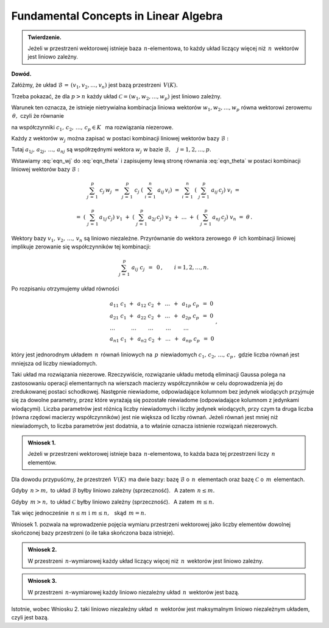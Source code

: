 
Fundamental Concepts in Linear Algebra
--------------------------------------

.. admonition:: Twierdzenie.
   
   Jeżeli w przestrzeni wektorowej istnieje baza :math:`\,n`-elementowa,
   to każdy układ liczący więcej niż :math:`\,n\,` wektorów jest liniowo zależny.

**Dowód.**

Załóżmy, że układ :math:`\ \mathcal{B}\,=\,(v_1,v_2,\ldots,v_n)\ ` 
jest bazą przestrzeni :math:`\,V(K).\ `

Trzeba pokazać, że dla :math:`\ p>n\ ` każdy układ :math:`\ \mathcal{C}=(w_1,w_2,\ldots,w_p)\ `
jest liniowo zależny.

Warunek ten oznacza, że istnieje nietrywialna kombinacja liniowa wektorów
:math:`\ w_1,w_2,\ldots,w_p\ ` równa wektorowi zerowemu :math:`\,\theta,\ ` czyli że równanie

.. math::
   :label: eqn_theta
   
   c_1\ w_1\ +\ c_2\ w_2\ +\ \ldots\ +\ c_p\ w_p\ =\ \theta

na współczynniki :math:`\ c_1,\,c_2,\,\ldots,\,c_p\in K\ \,` ma rozwiązania niezerowe.

Każdy z wektorów :math:`\ w_j\ ` można zapisać w postaci 
kombinacji liniowej wektorów bazy :math:`\ \mathcal{B}:`

.. math::
   :label: eqn_wj
   
   w_j\ =\ \sum_{i\,=\,1}^n\ a_{ij}\,v_i\,,\qquad j=1,2,\ldots,p.

Tutaj :math:`\ a_{1j},\,a_{2j},\,\ldots,\,a_{nj}\ ` są współrzędnymi wektora :math:`\ w_j\ `
w bazie :math:`\ \mathcal{B},\quad j=1,2,\ldots,p.`

Wstawiamy :eq:`eqn_wj` do :eq:`eqn_theta` i zapisujemy lewą stronę równania :eq:`eqn_theta`
w postaci kombinacji liniowej wektorów bazy :math:`\ \mathcal{B}:`

.. math::
   
   \sum_{j\,=\,1}^p\ c_j\,w_j\ \ =\ \ 
   \sum_{j\,=\,1}^p\ c_j\;\left(\ \sum_{i\,=\,1}^n\ a_{ij}\,v_i\right)\ \ =\ \  
   \sum_{i\,=\,1}^n\ \left(\ \sum_{j\,=\,1}^p\ a_{ij}\,c_j\right)\ v_i\ \ =

   \ \ =\ \ 
   \left(\ \sum_{j\,=\,1}^p\,a_{1j}\,c_j\right)\ v_1\ \ +\ \ 
   \left(\ \sum_{j\,=\,1}^p\,a_{2j}\,c_j\right)\ v_2\ \ +\ \ 
   \dots\ \ +\ \ 
   \left(\ \sum_{j\,=\,1}^p\,a_{nj}\,c_j\right)\ v_n\ \ =\ \ \theta\,. 
   
Wektory bazy :math:`\ v_1,\,v_2,\,\ldots,\,v_n\ ` są liniowo niezależne. 
Przyrównanie do wektora zerowego :math:`\,\theta\,` ich kombinacji liniowej 
implikuje zerowanie się współczynników tej kombinacji:

.. math::
   
   \sum_{j\,=\,1}^p\ a_{ij}\ c_j\ \,=\ \,0\,,\qquad i=1,2,\ldots,n.

Po rozpisaniu otrzymujemy układ równości

.. math::
   
   \begin{array}{l}
   a_{11}\ c_1\ +\ \,a_{12}\ c_2\ +\ \,\dots\ \,+\ \,a_{1p}\ c_p\ \,=\ \ 0 \\
   a_{21}\ c_1\ +\ \,a_{22}\ c_2\ +\ \,\dots\ \,+\ \,a_{2p}\ c_p\ \,=\ \ 0 \\
   \ \ \dots\qquad\quad\dots\qquad\,\dots\qquad\ \dots\qquad\ \dots\quad         \\
   a_{n1}\ c_1\ +\ \,a_{n2}\ c_2\ +\ \,\dots\ \,+\ \,a_{np}\ c_p\ \,=\ \ 0
   \end{array}
   \,,

który jest jednorodnym układem :math:`\,n\,` równań liniowych 
na :math:`\,p\,` niewiadomych :math:`\ c_1,\,c_2,\,\ldots,\,c_p\,,\ `
gdzie liczba równań jest mniejsza od liczby niewiadomych.

Taki układ ma rozwiązania niezerowe.
Rzeczywiście, rozwiązanie układu metodą eliminacji Gaussa polega na zastosowaniu operacji elementarnych na wierszach macierzy współczynników w celu doprowadzenia jej do zredukowanej postaci schodkowej.
Następnie niewiadome, odpowiadające kolumnom bez jedynek wiodących przyjmuje się za dowolne parametry, przez które wyrażają się pozostałe niewiadome (odpowiadające kolumnom z jedynkami wiodącymi).
Liczba parametrów jest różnicą liczby niewiadomych i liczby jedynek wiodących,
przy czym ta druga liczba (równa rzędowi macierzy współczynników) 
jest nie większa od liczby równań.
Jeżeli równań jest mniej niż niewiadomych, to liczba parametrów jest dodatnia, 
a to właśnie oznacza istnienie rozwiązań niezerowych. :math:`\\`

.. admonition:: Wniosek 1.
   
   Jeżeli w przestrzeni wektorowej istnieje baza :math:`\,n`-elementowa,
   to każda baza tej przestrzeni liczy :math:`\,n\ ` elementów.

Dla dowodu przypuśćmy, że przestrzeń :math:`\,V(K)\,` ma dwie bazy:
bazę :math:`\ \mathcal{B}\ ` o :math:`\,n\,` elementach oraz 
bazę :math:`\ \mathcal{C}\ ` o :math:`\,m\,` elementach.

Gdyby :math:`\,n>m,\ ` to układ :math:`\ \mathcal{B}\ ` byłby liniowo zależny (sprzeczność).
:math:`\,` A zatem :math:`\ \,n\le m.`

Gdyby :math:`\,m>n,\ ` to układ :math:`\ \mathcal{C}\ ` byłby liniowo zależny (sprzeczność).
:math:`\,` A zatem :math:`\ \,m\le n.`

Tak więc jednocześnie :math:`\ \,n\le m\ \ \text{i}\ \ m\le n,\ \,` skąd :math:`\ \,m=n.` 

Wniosek 1. pozwala na wprowadzenie pojęcia wymiaru przestrzeni wektorowej jako liczby elementów dowolnej skończonej bazy przestrzeni (o ile taka skończona baza istnieje). :math:`\\`

.. admonition:: Wniosek 2.
   
   W przestrzeni :math:`\,n`-wymiarowej każdy układ liczący więcej niż :math:`\,n\,` wektorów
   jest liniowo zależny.

.. admonition:: Wniosek 3.
   
   W przestrzeni :math:`\,n`-wymiarowej każdy liniowo niezależny układ :math:`\,n\,` wektorów jest 
   bazą.

Istotnie, wobec Wniosku 2. taki liniowo niezależny układ :math:`\,n\,` wektorów jest maksymalnym liniowo niezależnym układem, czyli jest bazą.


